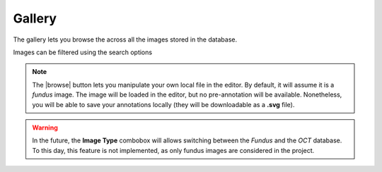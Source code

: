 Gallery
=======

The gallery lets you browse the across all the images stored in the database.

.. image:: ../images/gallery.png
   :width: 800

   
Images can be filtered using the search options

.. note::
   The |browse| button lets you manipulate your own local file in the editor. By default, it will assume it is a *fundus* image. The image will be loaded in the editor, but no pre-annotation will be available. Nonetheless, you will be able to save your annotations locally (they will be downloadable as a **.svg** file).

.. warning::
    In the future, the **Image Type** combobox will allows switching between the *Fundus* and the *OCT* database. To this day, this feature is not implemented, as only fundus images are considered in the project.
    
